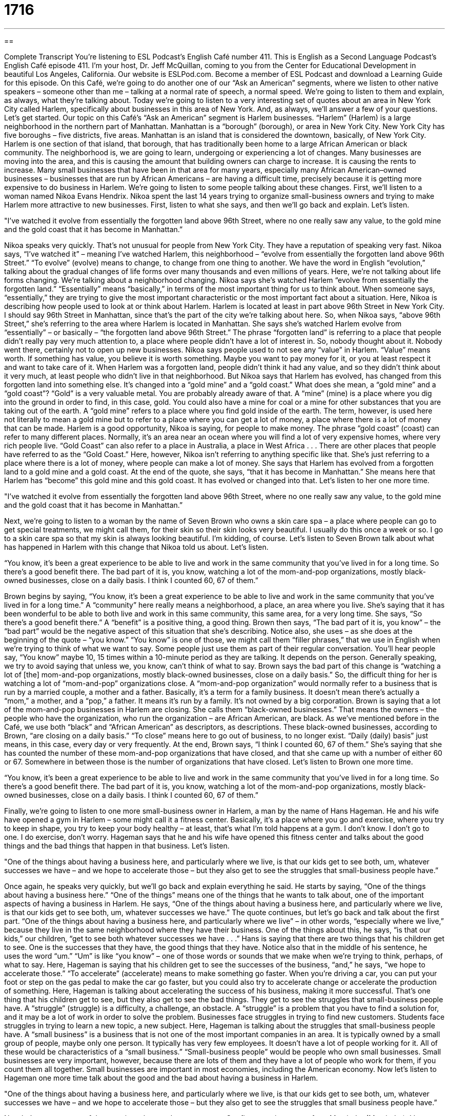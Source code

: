 = 1716
:toc: left
:toclevels: 3
:sectnums:
:stylesheet: ../../../myAdocCss.css

'''

== 

Complete Transcript
You're listening to ESL Podcast’s English Café number 411.
This is English as a Second Language Podcast’s English Café episode 411. I'm your host, Dr. Jeff McQuillan, coming to you from the Center for Educational Development in beautiful Los Angeles, California.
Our website is ESLPod.com. Become a member of ESL Podcast and download a Learning Guide for this episode.
On this Café, we’re going to do another one of our “Ask an American” segments, where we listen to other native speakers – someone other than me – talking at a normal rate of speech, a normal speed. We’re going to listen to them and explain, as always, what they're talking about. Today we’re going to listen to a very interesting set of quotes about an area in New York City called Harlem, specifically about businesses in this area of New York. And, as always, we’ll answer a few of your questions. Let’s get started.
Our topic on this Café’s “Ask an American” segment is Harlem businesses. “Harlem” (Harlem) is a large neighborhood in the northern part of Manhattan. Manhattan is a “borough” (borough), or area in New York City. New York City has five boroughs – five districts, five areas. Manhattan is an island that is considered the downtown, basically, of New York City.
Harlem is one section of that island, that borough, that has traditionally been home to a large African American or black community. The neighborhood is, we are going to learn, undergoing or experiencing a lot of changes. Many businesses are moving into the area, and this is causing the amount that building owners can charge to increase. It is causing the rents to increase. Many small businesses that have been in that area for many years, especially many African American–owned businesses – businesses that are run by African Americans – are having a difficult time, precisely because it is getting more expensive to do business in Harlem.
We’re going to listen to some people talking about these changes. First, we'll listen to a woman named Nikoa Evans Hendrix. Nikoa spent the last 14 years trying to organize small-business owners and trying to make Harlem more attractive to new businesses. First, listen to what she says, and then we’ll go back and explain. Let’s listen.
[recording]
"I’ve watched it evolve from essentially the forgotten land above 96th Street, where no one really saw any value, to the gold mine and the gold coast that it has become in Manhattan.”
[end of recording]
Nikoa speaks very quickly. That's not unusual for people from New York City. They have a reputation of speaking very fast. Nikoa says, “I’ve watched it” – meaning I've watched Harlem, this neighborhood – “evolve from essentially the forgotten land above 96th Street.” “To evolve” (evolve) means to change, to change from one thing to another. We have the word in English “evolution,” talking about the gradual changes of life forms over many thousands and even millions of years. Here, we’re not talking about life forms changing. We’re talking about a neighborhood changing.
Nikoa says she's watched Harlem “evolve from essentially the forgotten land.” “Essentially” means “basically,” in terms of the most important thing for us to think about. When someone says, “essentially,” they are trying to give the most important characteristic or the most important fact about a situation. Here, Nikoa is describing how people used to look at or think about Harlem. Harlem is located at least in part above 96th Street in New York City. I should say 96th Street in Manhattan, since that's the part of the city we’re talking about here.
So, when Nikoa says, “above 96th Street,” she's referring to the area where Harlem is located in Manhattan. She says she's watched Harlem evolve from “essentially” – or basically – “the forgotten land above 96th Street.” The phrase “forgotten land” is referring to a place that people didn't really pay very much attention to, a place where people didn't have a lot of interest in. So, nobody thought about it. Nobody went there, certainly not to open up new businesses.
Nikoa says people used to not see any “value” in Harlem. “Value” means worth. If something has value, you believe it is worth something. Maybe you want to pay money for it, or you at least respect it and want to take care of it. When Harlem was a forgotten land, people didn't think it had any value, and so they didn't think about it very much, at least people who didn't live in that neighborhood. But Nikoa says that Harlem has evolved, has changed from this forgotten land into something else.
It's changed into a “gold mine” and a “gold coast.” What does she mean, a “gold mine” and a “gold coast”? “Gold” is a very valuable metal. You are probably already aware of that. A “mine” (mine) is a place where you dig into the ground in order to find, in this case, gold. You could also have a mine for coal or a mine for other substances that you are taking out of the earth. A “gold mine” refers to a place where you find gold inside of the earth. The term, however, is used here not literally to mean a gold mine but to refer to a place where you can get a lot of money, a place where there is a lot of money that can be made. Harlem is a good opportunity, Nikoa is saying, for people to make money.
The phrase “gold coast” (coast) can refer to many different places. Normally, it's an area near an ocean where you will find a lot of very expensive homes, where very rich people live. “Gold Coast” can also refer to a place in Australia, a place in West Africa . . . There are other places that people have referred to as the “Gold Coast.” Here, however, Nikoa isn't referring to anything specific like that. She's just referring to a place where there is a lot of money, where people can make a lot of money. She says that Harlem has evolved from a forgotten land to a gold mine and a gold coast. At the end of the quote, she says, “that it has become in Manhattan.” She means here that Harlem has “become” this gold mine and this gold coast. It has evolved or changed into that. Let’s listen to her one more time.
[recording]
"I’ve watched it evolve from essentially the forgotten land above 96th Street, where no one really saw any value, to the gold mine and the gold coast that it has become in Manhattan.”
[end of recording]
Next, we’re going to listen to a woman by the name of Seven Brown who owns a skin care spa – a place where people can go to get special treatments, we might call them, for their skin so their skin looks very beautiful. I usually do this once a week or so. I go to a skin care spa so that my skin is always looking beautiful. I'm kidding, of course. Let's listen to Seven Brown talk about what has happened in Harlem with this change that Nikoa told us about. Let’s listen.
[recording]
“You know, it’s been a great experience to be able to live and work in the same community that you’ve lived in for a long time. So there’s a good benefit there. The bad part of it is, you know, watching a lot of the mom-and-pop organizations, mostly black-owned businesses, close on a daily basis. I think I counted 60, 67 of them.”
[end of recording]
Brown begins by saying, “You know, it's been a great experience to be able to live and work in the same community that you've lived in for a long time.” A “community” here really means a neighborhood, a place, an area where you live. She's saying that it has been wonderful to be able to both live and work in this same community, this same area, for a very long time. She says, “So there’s a good benefit there.” A “benefit” is a positive thing, a good thing. Brown then says, “The bad part of it is, you know” – the “bad part” would be the negative aspect of this situation that she's describing.
Notice also, she uses – as she does at the beginning of the quote – “you know.” “You know” is one of those, we might call them “filler phrases,” that we use in English when we're trying to think of what we want to say. Some people just use them as part of their regular conversation. You'll hear people say, “You know” maybe 10, 15 times within a 10-minute period as they are talking. It depends on the person. Generally speaking, we try to avoid saying that unless we, you know, can't think of what to say.
Brown says the bad part of this change is “watching a lot of [the] mom-and-pop organizations, mostly black-owned businesses, close on a daily basis.” So, the difficult thing for her is watching a lot of “mom-and-pop” organizations close. A “mom-and-pop organization” would normally refer to a business that is run by a married couple, a mother and a father. Basically, it's a term for a family business. It doesn't mean there's actually a “mom,” a mother, and a “pop,” a father. It means it's run by a family. It's not owned by a big corporation.
Brown is saying that a lot of the mom-and-pop businesses in Harlem are closing. She calls them “black-owned businesses.” That means the owners – the people who have the organization, who run the organization – are African American, are black. As we've mentioned before in the Café, we use both “black” and “African American” as descriptors, as descriptions. These black-owned businesses, according to Brown, “are closing on a daily basis.” “To close” means here to go out of business, to no longer exist. “Daily (daily) basis” just means, in this case, every day or very frequently.
At the end, Brown says, “I think I counted 60, 67 of them.” She’s saying that she has counted the number of these mom-and-pop organizations that have closed, and that she came up with a number of either 60 or 67. Somewhere in between those is the number of organizations that have closed. Let’s listen to Brown one more time.
[recording]
“You know, it’s been a great experience to be able to live and work in the same community that you’ve lived in for a long time. So there’s a good benefit there. The bad part of it is, you know, watching a lot of the mom-and-pop organizations, mostly black-owned businesses, close on a daily basis. I think I counted 60, 67 of them.”
[end of recording]
Finally, we’re going to listen to one more small-business owner in Harlem, a man by the name of Hans Hageman. He and his wife have opened a gym in Harlem – some might call it a fitness center. Basically, it's a place where you go and exercise, where you try to keep in shape, you try to keep your body healthy – at least, that's what I'm told happens at a gym. I don't know. I don't go to one. I do exercise, don't worry.
Hageman says that he and his wife have opened this fitness center and talks about the good things and the bad things that happen in that business. Let’s listen.
[recording]
"One of the things about having a business here, and particularly where we live, is that our kids get to see both, um, whatever successes we have – and we hope to accelerate those – but they also get to see the struggles that small-business people have.”
[end of recording]
Once again, he speaks very quickly, but we’ll go back and explain everything he said. He starts by saying, “One of the things about having a business here.” “One of the things” means one of the things that he wants to talk about, one of the important aspects of having a business in Harlem. He says, “One of the things about having a business here, and particularly where we live, is that our kids get to see both, um, whatever successes we have.” The quote continues, but let's go back and talk about the first part. “One of the things about having a business here, and particularly where we live” – in other words, “especially where we live,” because they live in the same neighborhood where they have their business.
One of the things about this, he says, “is that our kids,” our children, “get to see both whatever successes we have . . .” Hans is saying that there are two things that his children get to see. One is the successes that they have, the good things that they have. Notice also that in the middle of his sentence, he uses the word “um.” “Um” is like “you know” – one of those words or sounds that we make when we're trying to think, perhaps, of what to say. Here, Hageman is saying that his children get to see the successes of the business, “and,” he says, “we hope to accelerate those.” “To accelerate” (accelerate) means to make something go faster. When you're driving a car, you can put your foot or step on the gas pedal to make the car go faster, but you could also try to accelerate change or accelerate the production of something. Here, Hageman is talking about accelerating the success of his business, making it more successful.
That's one thing that his children get to see, but they also get to see the bad things. They get to see the struggles that small-business people have. A “struggle” (struggle) is a difficulty, a challenge, an obstacle. A “struggle” is a problem that you have to find a solution for, and it may be a lot of work in order to solve the problem. Businesses face struggles in trying to find new customers. Students face struggles in trying to learn a new topic, a new subject. Here, Hageman is talking about the struggles that small-business people have.
A “small business” is a business that is not one of the most important companies in an area. It is typically owned by a small group of people, maybe only one person. It typically has very few employees. It doesn't have a lot of people working for it. All of these would be characteristics of a “small business.” “Small-business people” would be people who own small businesses. Small businesses are very important, however, because there are lots of them and they have a lot of people who work for them, if you count them all together. Small businesses are important in most economies, including the American economy. Now let's listen to Hageman one more time talk about the good and the bad about having a business in Harlem.
[recording]
"One of the things about having a business here, and particularly where we live, is that our kids get to see both, um, whatever successes we have – and we hope to accelerate those – but they also get to see the struggles that small business people have.”
[end of recording]
Now let’s answer some of the questions that you have sent to us.
Our first question comes from Mantinder (Mantinder). I hope that's right. I'm not sure where Mantinder is from, probably from the lost city of Atlantis. Mantinder wants to know the difference between “imply” (imply) and “infer” (infer). This is a good question, because native speakers sometimes confuse these two words.
“To imply” means to say something to someone in a way that isn't direct. You are communicating a message to them, but you're not saying it to them directly. For example, someone wants to come and stay at your house to visit you for a week. You don't really want that person to come, but you can't say no to that person, especially if that person is, I don't know, your brother. So, you say, “Well, yes. You can come and stay at my house. That would be great. I just want to tell you that my children make a lot of noise, and my neighbor’s dogs are always barking, and the bed is really small, and well, of course, my wife is a terrible cook. She doesn't know how to cook, but you can definitely stay at my house.” You're not telling the person “No,” but you're implying it. You're giving him the message indirectly.
“To infer” is sort of the opposite. “To infer” is – you reach a conclusion based on what the other person says. So, I’m implying that you should not come to my house. You, listening to what I say, “infer” that you should not come to my house. “To infer” means to reach a conclusion based on something, based on evidence – in this case, based on what I am saying to you. So, “imply” is when I do something or say something, typically, that leads you to a conclusion, and “infer” is when you take what someone says and you reach a conclusion.
Our next question comes from Kageyu (Kageyu) in Japan. The question has to do with two phrasal verbs: “to put aside” and “to set aside.” Both “to put aside” and “to set aside” can sometimes be used in the same situation. Both of them can mean to take something, some physical object like a chair or a book or a pen, and put it out of the way, either put it in a place where you store it or to move it away from where it is now so that it is not blocking or getting in the way of any of the house. That's “to put aside.” “To put aside” or “to set aside” means to take something and move it to a different location so that it is no longer in the way.
For example, I may say to you, “Put aside your homework and let's go have a drink.” Well, I wouldn't really say that to you, because if you're doing homework, you may not be old enough to drink. Remember, you have to be 21 to drink in the United States. Anyway, let’s say I’m not in the United States, and you’re a college student, and I say, “Hey, put aside your books. Let's go have a drink.” “Put aside” means to put them down, to maybe put them back into your desk, and that way they won't get in the way. “Set aside” can also be used for something physical. “He set aside his newspaper in order to talk to his wife,” or “They set aside their phones” – their cell phones – “during the meeting.” Those are both cases where you could say “put aside” or “set aside.”
“To put aside” has another meaning, which means to save for later. I'm going to put aside some money for my vacation. I'm going to save some money. “To set aside” is also used in a situation where you don't have something physical, but you have a situation that you're going to ignore, that you're not going to pay attention to, at least for a short time. There is a common expression: “to set aside our differences.” “To set aside our differences” means to not worry about them right now, to ignore them, to not think about them. Maybe we'll come back and think about them later. So, “to put aside” and “to set aside” can be used for physical objects. “To put aside” can mean also to save, especially to save money. “To set aside,” especially in the phrase “to set aside our differences,” means to ignore, not to worry about them right now.
Finally, we have a question from Norbert (Norbert), now living in Germany but originally from Poland. Norbert wants to know the meaning of something that he read: “Something's got to give.” “Something's got to give” – what does that expression mean? “Something’s got to give” means that the situation cannot continue like this. Usually, it's a situation where you have two different – we could call them “sides” – two different groups, two different people who have differing ideas about something. I want to do this and you want to do that. I want to go left and you want to go right. What do we do? In a situation like that, one side has to change their mind if things are going to continue, if you are going to make progress.
That's a situation where we might say, “Something's got to give.” You want to go left. I want to go right. One of us has to change their mind. “Got to,” sometimes you'll see informally spelled (gotta) instead of (got), and then (to). “Something's gotta give,” again, means the same as “Something's got to give.” When we speak quickly, in American English, sometimes we combine words together. We used to call that, back when I was teaching several years ago, “compressed speech” – when all the words go together so that you can’t hear the differences between them. That's what's happening here when somebody says, “Something’s gotta give.” They mean something has to change, something has to be different. The situation cannot continue. Someone has to change their mind, hopefully the other person.
There was a movie in 2003 with a couple of the most famous actors in Los Angeles, in Hollywood, in the world – Jack Nicholson and Diane Keaton. The movie was called “Something's Gotta Give,” and it was about an older man, played by Jack Nicholson, who likes to have romantic relationships with younger women, but towards the end of the movie he falls in love with an older woman, and that would be Diane Keaton. This is a movie that only Hollywood could make, something that is completely imaginary, something that would never actually happen here in Los Angeles, where an older man who likes younger women would suddenly start liking older women. That, as I say, is an imaginary situation here.
If you have a real question for us, you can email us. Our email address is eslpod@eslpod.com.
From Los Angeles, California, I'm Jeff McQuillan. Thank you for listening. Come back and listen to us again right here on the English Café.
Glossary
to evolve – to change, especially when talking about very gradual changes over long periods of time
* The public’s opinions about the environment has evolved over time.
essentially – basically; in essence
* The movie was entertaining, but it was essentially just a standard romantic-comedy.
forgotten land – a place that people once knew about, but no longer have any interest in, so nobody thinks about it or goes there
* Once the automobile manufacturers closed their factories, this town became a forgotten land.
value – worth, so that someone is willing to pay money for something or at least respects it and wants to take care of it
* There’s a lot of value in farmer’s markets that let shoppers meet the people who grow their food.
gold mine – a place where people have the opportunity to make a lot of money
* Oil far below the earth’s surface is a potential gold mine for this country.
gold coast – an area near the ocean where there are many expensive homes; a place where many people perceive opportunities to make a lot of money
* The state’s gold coast is filled with actors, musicians, and other celebrities who own multi-million-dollar mansions overlooking the ocean.
mom-and-pop – referring to a small, family business that is owned and operated by a married couple or by a family
* Shopping at national chains can be convenient, but it’s important to support the local mom-and-pop businesses.
on a daily basis – daily; every day
* When you provide childcare for the Greens, do you they pay you on a daily basis, or once a week?
to count – to keep track of the number of something that is happening
* Each year, scientists count how many birds leave and return to this area.
to accelerate – to make something go faster
* These special light bulbs can accelerate plant growth in the greenhouses.
struggle – a challenge, an obstacle, or something difficult that one has to overcome or find a solution for
* Paying for college is a huge struggle for most middle-class families.
small business – a business that is not a leader in its field, is owned privately, has few employees, and has relatively low sales
* What percentage of small businesses fail in the first three years of operation?
to imply – to suggest without saying directly or clearly
* I didn’t mean to imply that I wanted you to make me lunch when I said that I was very hungry.
to infer – to reach a conclusion based on evidence; to guess; to hint or suggest
* We inferred from her comments that she’s no longer dating Bruce.
to put aside – to save for later; to place out of the way
* Let’s put aside the question of money and decide which plan is best based only on the designs.
to set aside – to place out of the way; to ignore
* Cut these carrots, but set them aside for now. Put them into the pot after the other vegetables have cooked for 30 minutes.
something’s got to (gotta) give – things cannot continue like this; a situation where both sides will not give up or a compromise cannot continue
* Neither Sam nor Bettina are willing to admit they’re wrong, but something’s got to give if they expect to continuing working with each other on this project.
What Insiders Know
The Boston Massacre
March 5, 1770 was not just a “typical” (normal) day in Boston, Massachusetts. On this day, British soldiers killed five “civilian” (not military) men in an “incident” (event) known as the Boston “Massacre” (event where many people are killed). It was one of the most important events that led to American independence from Great Britain.
In the late 1700’s, Boston was a “colony” of (area controlled and governed by) of Britain and the people of Boston disliked British “rule” (government control). The “citizens” (people who live and belongs to a place) of Boston were not “shy” (timid; quiet) about their unhappiness, and they made the British aware of this hatred. This resulted in the British “Parliament” (government) sending more “troops” (soldiers) to Boston to maintain control.
On February 22, 1770, less than two weeks before the massacre, a member of the British government killed a boy named Christopher Seider. The killer was “convicted” (found guilty in a court of law) of the murder, but to the surprise of many, he was given a “royal pardon” (official forgiveness by a king or queen) and was given a new job in the government. This angered the citizens of Boston even more.
On the night of March 5th, a group of people “taunted” (said and behaved in a hostile way to get someone to react) several British soldiers. They threw snowballs, sticks, and stones at them. Captain Thomas Preston of the British Army “ordered” (told) his men to fight back and started shooting the people. Three were immediately killed and several people also died from their “wounds” (injuries).
Citizens of Boston asked the government to removed Captain Thomas Preston and his soldiers from “duty” (work; job) and charge them with murder. John Adams, a future American president, was a lawyer then and defended Captain Preston in court. Six men were “acquitted” (found not guilty) and two were convicted of “manslaughter” (the crime of killing without intending to).
Although some historians say that it should not have been called a massacre, the events of March 5, 1770 were very important. It was one of the most important events that led to the American Revolutionary War, the war that gained American independence from Great Britain.